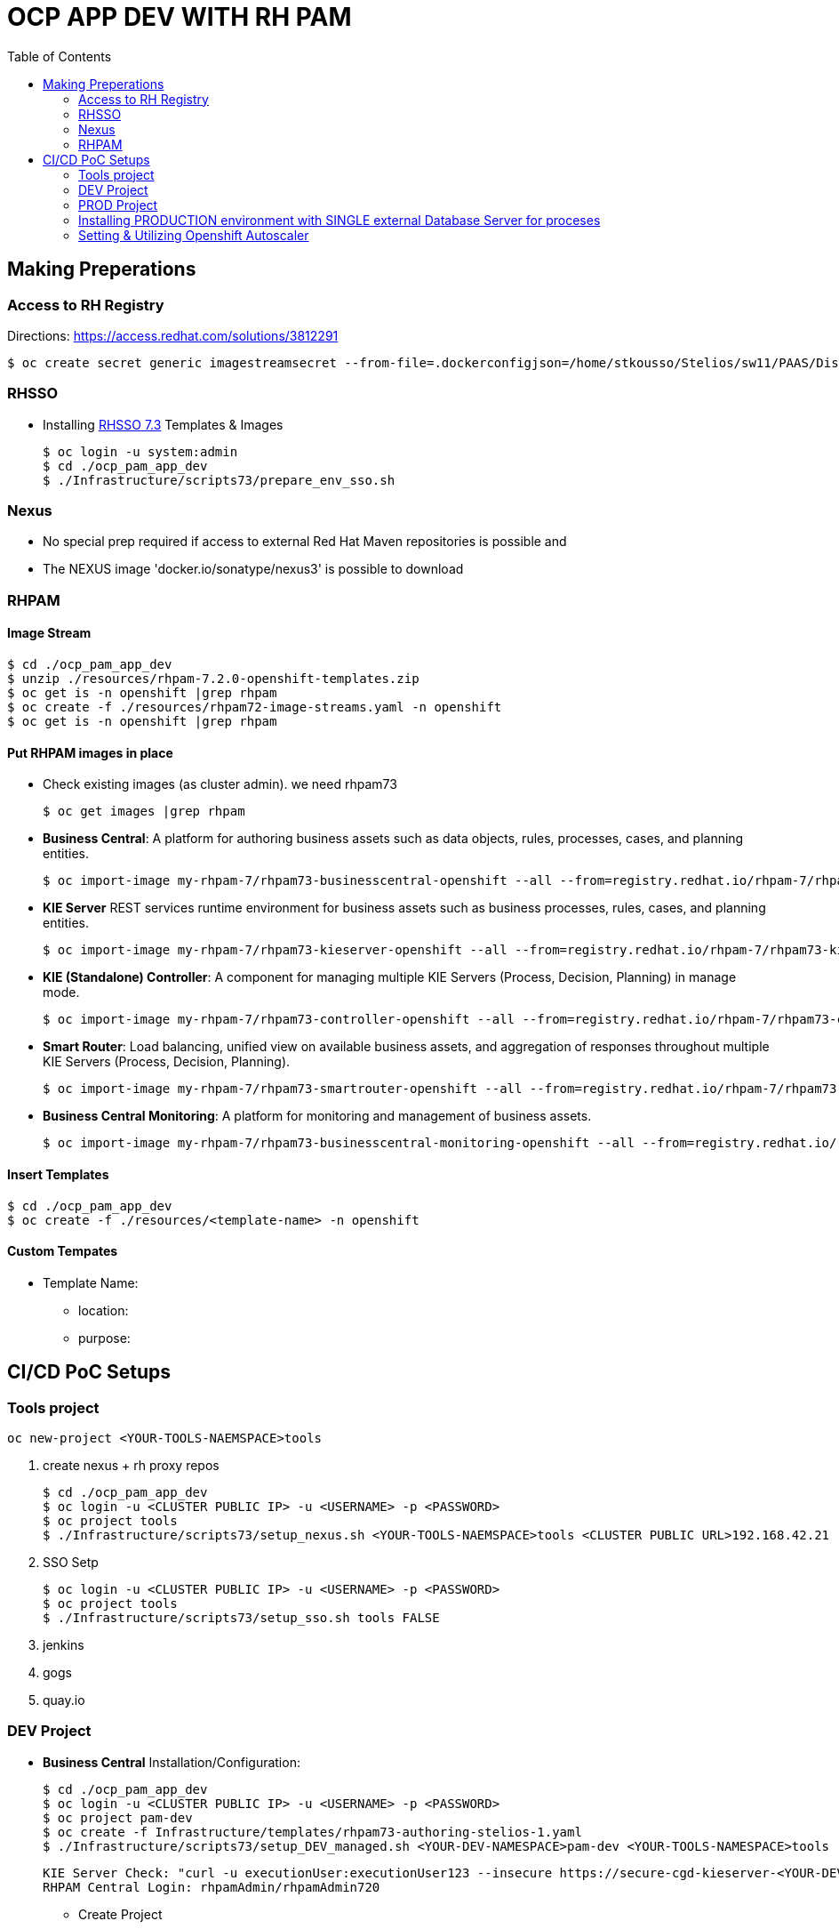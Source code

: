= OCP APP DEV WITH RH PAM
:toc:

== Making Preperations

=== Access to RH Registry

Directions: https://access.redhat.com/solutions/3812291

	$ oc create secret generic imagestreamsecret --from-file=.dockerconfigjson=/home/stkousso/Stelios/sw11/PAAS/Distros/minishift/1.27/minishift-1.27.0-linux-amd64/config.json --type=kubernetes.io/dockerconfigjson

=== RHSSO

* Installing link:https://access.redhat.com/documentation/en-us/red_hat_jboss_middleware_for_openshift/3/html-single/red_hat_single_sign-on_for_openshift/#using_the_rh_sso_for_openshift_image_streams_and_application_templates[RHSSO 7.3] Templates & Images

	$ oc login -u system:admin
	$ cd ./ocp_pam_app_dev
	$ ./Infrastructure/scripts73/prepare_env_sso.sh

=== Nexus

* No special prep required if access to external Red Hat Maven repositories is possible and 
* The NEXUS image 'docker.io/sonatype/nexus3' is possible to download

=== RHPAM

==== Image Stream

	$ cd ./ocp_pam_app_dev
	$ unzip ./resources/rhpam-7.2.0-openshift-templates.zip
	$ oc get is -n openshift |grep rhpam
	$ oc create -f ./resources/rhpam72-image-streams.yaml -n openshift
	$ oc get is -n openshift |grep rhpam

==== Put RHPAM images in place

* Check existing images (as cluster admin). we need rhpam73

	$ oc get images |grep rhpam

* *Business Central*: A platform for authoring business assets such as data objects, rules, processes, cases, and planning entities.

	$ oc import-image my-rhpam-7/rhpam73-businesscentral-openshift --all --from=registry.redhat.io/rhpam-7/rhpam73-businesscentral-openshift --confirm -n openshift

* *KIE Server* REST services runtime environment for business assets such as business processes, rules, cases, and planning entities.

	$ oc import-image my-rhpam-7/rhpam73-kieserver-openshift --all --from=registry.redhat.io/rhpam-7/rhpam73-kieserver-openshift --confirm -n openshift

* *KIE (Standalone) Controller*:  A component for managing multiple KIE Servers (Process, Decision, Planning) in manage mode.

	$ oc import-image my-rhpam-7/rhpam73-controller-openshift --all --from=registry.redhat.io/rhpam-7/rhpam73-controller-openshift --confirm -n openshift

* *Smart Router*: Load balancing, unified view on available business assets, and aggregation of responses throughout multiple KIE Servers (Process, Decision, Planning).

	$ oc import-image my-rhpam-7/rhpam73-smartrouter-openshift --all --from=registry.redhat.io/rhpam-7/rhpam73-smartrouter-openshift --confirm -n openshift

* *Business Central Monitoring*: A platform for monitoring and management of business assets.

	$ oc import-image my-rhpam-7/rhpam73-businesscentral-monitoring-openshift --all --from=registry.redhat.io/rhpam-7/rhpam73-businesscentral-monitoring-openshift --confirm -n openshift

==== Insert Templates

	$ cd ./ocp_pam_app_dev
	$ oc create -f ./resources/<template-name> -n openshift

==== Custom Tempates

* Template Name:
** location:
** purpose:



== CI/CD PoC Setups

=== Tools project

	oc new-project <YOUR-TOOLS-NAEMSPACE>tools
	
1. create nexus + rh proxy repos

		$ cd ./ocp_pam_app_dev
		$ oc login -u <CLUSTER PUBLIC IP> -u <USERNAME> -p <PASSWORD>
		$ oc project tools
		$ ./Infrastructure/scripts73/setup_nexus.sh <YOUR-TOOLS-NAEMSPACE>tools <CLUSTER PUBLIC URL>192.168.42.21

2. SSO Setp

		$ oc login -u <CLUSTER PUBLIC IP> -u <USERNAME> -p <PASSWORD>
		$ oc project tools
		$ ./Infrastructure/scripts73/setup_sso.sh tools FALSE
		
3. jenkins
4. gogs
5. quay.io


=== DEV Project

* *Business Central* Installation/Configuration:

	$ cd ./ocp_pam_app_dev
	$ oc login -u <CLUSTER PUBLIC IP> -u <USERNAME> -p <PASSWORD>
	$ oc project pam-dev
	$ oc create -f Infrastructure/templates/rhpam73-authoring-stelios-1.yaml
	$ ./Infrastructure/scripts73/setup_DEV_managed.sh <YOUR-DEV-NAMESPACE>pam-dev <YOUR-TOOLS-NAMESPACE>tools

	KIE Server Check: "curl -u executionUser:executionUser123 --insecure https://secure-cgd-kieserver-<YOUR-DEV-NAMESPACE>.apps.<CLUSTER-NAME>/services/rest/server"
	RHPAM Central Login: rhpamAdmin/rhpamAdmin720

** Create Project
*** *Step 1*: Create processes, rules etc.
*** *Step 2*: since no CI-CD we will distribute KJARs directly from 'Business Central' into NEXUS to achieve this
**** Add in the pom.xml of any new KJAR project created in Business central  (see 'setup_DEV_managed.sh' output log) the following for distribution to NEXUS (*Note: <id>nexus</id> MUST match the'<servers><server><id>nexus</id>' in *Infrastructure/templates/settings.xml*

	 <distributionManagement>
	   <repository>
	     <id>nexus</id>
	     <url>http://<NEXUS-ROUTE-URL>/repository/maven-releases</url>
	   </repository>
	   <snapshotRepository>
	     <id>nexus</id>
	     <url>http://<NEXUS-ROUTE-URL>/repository/maven-snapshots</url>
	   </snapshotRepository>
	 </distributionManagement>	

**** 'Deploy' from 'Business Central' into the KieServer and confirm that KieContainer is started by looking for the appropriate *container-alias*

	$ curl -u executionUser:executionUser123 -X GET "https://secure-cgd-kieserver-pam-dev.apps.fe44.example.opentlc.com/services/rest/server/containers" --insecure -H  "accept: application/xml"

	[RESPONSE]
	----------------------------------
	<?xml version="1.0" encoding="UTF-8" standalone="yes"?>
	<response type="SUCCESS" msg="List of created containers">
	    <kie-containers>
		<kie-container container-alias="retail-proc-1" container-id="retail-proc-1_1.0.0" status="STARTED">
		    <config-items>
		        <itemName>KBase</itemName>
		        <itemValue></itemValue>
		        <itemType>BPM</itemType>
		    </config-items>
		    <config-items>
		        <itemName>KSession</itemName>
		        <itemValue></itemValue>
		        <itemType>BPM</itemType>
		    </config-items>
		    <config-items>
		        <itemName>MergeMode</itemName>
		        <itemValue>MERGE_COLLECTIONS</itemValue>
		        <itemType>BPM</itemType>
		    </config-items>
		    <config-items>
		        <itemName>RuntimeStrategy</itemName>
		        <itemValue>SINGLETON</itemValue>
		        <itemType>BPM</itemType>
		    </config-items>
		    <messages>
		        <content>Container retail-proc-1_1.0.0 successfully created with module com.cgdretailprocesses:retail-proc-1:1.0.0.</content>
		        <severity>INFO</severity>
		        <timestamp>2019-02-15T16:17:43.934Z</timestamp>
		    </messages>
		    <release-id>
		        <artifact-id>retail-proc-1</artifact-id>
		        <group-id>com.cgdretailprocesses</group-id>
		        <version>1.0.0</version>
		    </release-id>
		    <resolved-release-id>
		        <artifact-id>retail-proc-1</artifact-id>
		        <group-id>com.cgdretailprocesses</group-id>
		        <version>1.0.0</version>
		    </resolved-release-id>
		    <scanner status="DISPOSED"/>
		</kie-container>
	    </kie-containers>
	</response>

***** Check NEXUS where now the KJAR(s) would have been uploaded to and where the DEV KieServer has been configued to download them from Definitions*

	http://nexus3-tools.apps.fe44.example.opentlc.com/#browse/browse:maven-all-public

image:pics/nexus-kjar-distributed.png["Uploaded KJARs to NEXUS",height=480]

***** Go to Business Central *Menu --> Execution Servers" & Click on the Remote Servers (only one available) too see the KieContainers created from the deployed KJARs

image:pics/kieserver-dev-kiecontainers-deployed.png["KieContainers active on DEV KieServer",height=280]


**** 'Find' the process in the deployed KJAR (ie. the runnalable RHPAM projet) by using from the previous result the alias or id of the KieContainer (container-alias="retail-proc-1" container-id="retail-proc-1_1.0.0")

	$ curl -u executionUser:executionUser123 -X GET "https://secure-cgd-kieserver-pam-dev.apps.fe44.example.opentlc.com/services/rest/server/containers/retail-proc-1/processes?page=0&pageSize=10&sortOrder=true" --insecure -H  "accept: application/xml"

	[RESPONSE]
	----------------------------------
	<?xml version="1.0" encoding="UTF-8" standalone="yes"?>
	<process-definitions>
	    <processes>
		<process-id>com.cgdretailprocesses.retail_proc_1.printname</process-id>
		<process-name>printname</process-name>
		<process-version>1.0</process-version>
		<package>com.cgdretailprocesses.retail_proc_1</package>
		<container-id>retail-proc-1_1.0.0</container-id>
		<dynamic>false</dynamic>
	    </processes>
	</process-definitions>

**** 'Execute' against the KieContainer by starting a new process
***** Using the *alias* 

	$ curl -u executionUser:executionUser123 --insecure -X POST "https://secure-cgd-kieserver-pam-dev.apps.fe44.example.opentlc.com/services/rest/server/containers/retail-proc-1/processes/com.cgdretailprocesses.retail_proc_1.printname/instances" -H  "accept: application/xml" -H  "content-type: application/xml" -d "<?xml version=\"1.0\" encoding=\"UTF-8\" standalone=\"yes\"?><map-type>    <entries>        <entry>            <key>age</key>            <value xsi:type=\"xs:int\" xmlns:xs=\"http://www.w3.org/2001/XMLSchema\"                    xmlns:xsi=\"http://www.w3.org/2001/XMLSchema-instance\">25</value>        </entry>        <entry>            <key>person</key>            <value xsi:type=\"person\" xmlns:xsi=\"http://www.w3.org/2001/XMLSchema-instance\">                <name>john</name>            </value>        </entry>    </entries></map-type>"

	[RESPONSE]
	----------------------------------
	<?xml version="1.0" encoding="UTF-8" standalone="yes"?>
	<long-type>
	      <value>1</value>
	</long-type>

***** Using the *container-id* 

	$ curl -u executionUser:executionUser123 --insecure -X POST "https://secure-cgd-kieserver-pam-dev.apps.fe44.example.opentlc.com/services/rest/server/containers/retail-proc-1_1.0.0/processes/com.cgdretailprocesses.retail_proc_1.printname/instances" -H  "accept: application/xml" -H  "content-type: application/xml" -d "<?xml version=\"1.0\" encoding=\"UTF-8\" standalone=\"yes\"?><map-type>    <entries>        <entry>            <key>age</key>            <value xsi:type=\"xs:int\" xmlns:xs=\"http://www.w3.org/2001/XMLSchema\"                    xmlns:xsi=\"http://www.w3.org/2001/XMLSchema-instance\">25</value>        </entry>        <entry>            <key>person</key>            <value xsi:type=\"person\" xmlns:xsi=\"http://www.w3.org/2001/XMLSchema-instance\">                <name>john</name>            </value>        </entry>    </entries></map-type>"

	[RESPONSE]
	----------------------------------
	<?xml version="1.0" encoding="UTF-8" standalone="yes"?>
	<long-type>
	      <value>2</value>
	</long-type>

***** To see the current deployed process definitions *Menu --> Process Definitions*

	https://secure-cgd-rhpamcentr-pam-dev.apps.fe44.example.opentlc.com/kie-wb.jsp#ProcessDefinitions%7CProcessDefinitionListScreen

image:pics/ProcessDefinitions-Diagram.png["Process Definition Diagram",height=280]

***** To see the current deployed process definitions *Menu --> Process Instances*

image:pics/ProcessInstances-Active-Completed.png["See KIESERVER Process Instances",height=480]

												
=== PROD Project

image:pics/RH-PAM-Flow-NoCICD-InternalDB.png[alt="Non-CICD RHPAM Setup with Internal DBs",width=1080, height=780]


	$ cd ./ocp_pam_app_dev
	$ oc login -u <CLUSTER PUBLIC IP> -u <USERNAME> -p <PASSWORD>
	$ oc project pam-prod
	$ oc create -f Infrastructure/templates/rhpam73-prod-stelios-1.yaml
	$ ./Infrastructure/scripts73/setup_PROD_managed.sh <YOUR-DEV-NAMESPACE>pam-prod <YOUR-TOOLS-NAMESPACE>tools APP_NAME <ENV [QA,SIT,UAT,PRE-PROD,PROD]>

==== Resulting Installation

- *Business Central Monitor*: https://secure-cgd-retail-rhpamcentrmon-pam-prod.apps.fe44.example.opentlc.com/ (rhpamAdmin/rhpamAdmin720, used to deploy KJAR projects, manage KJAR and template configurations, monitor)
- *Smart Router*: http://cgd-retail-smartrouter-pam-prod.apps.fe44.example.opentlc.com/ (Service used as smart proxy of processes on any connected KIESERVER cluster group)
- *KIE Server Cluster Group-1*: https://secure-cgd-retail-kieserver-cluster-group-1-pam-prod.apps.fe44.example.opentlc.com/docs
- *cgd-retail-postgresql-1*: Database dedicated for *KIE Server Cluster Group-1* (Runs a KJAR(s) related to a division and has dedicated Database)
- *KIE Server Cluster Group-2*: https://secure-cgd-retail-kieserver-cluster-group-2-pam-prod.apps.fe44.example.opentlc.com/docs
- *cgd-retail-postgresql-1*: Database dedicated for *KIE Server Cluster Group-2* (Runs a *separate from Cluster Group-1* KJAR(s) related to a *secondary* division and has dedicated Database)


==== Deploying, Executing, Monitoring, Managing Process Projects in PROD
	
* *Step 1*: Login to *Business Central Monitor* (above) and inspect the deployments on the different Server Configuration (Templates). There should be 3 (see below)

image:pics/rhpamcentral-monitor-BEGIN.png["RHPAMCentral Monitor",height=280]

* *Step 2*: There are no Deployment Units (ie. KJARs with processes/rules to deploy) as they exist remotely on the nexus server. With the *cgd-retail-kieserver-cluster-group-1* selected press *Add Deployment Unit* and add (as per screenshots) the KJAR (based on your project's Group Artifact Version -GAV- details-) the KJAR you wish deployed in the GROUP Of KIESERVERs that will use RHPAM template configuration *cgd-retail-kieserver-cluster-group-1* 

image:pics/Add-Deployment-Unit.png["RHPAMCentral Add new Project to KIE Server",height=480]

image:pics/Add-Deployment-Unit-RuntimeConfigurations.png["RHPAMCentral Monitor",height=480]

** Use the "Start" button to initialize the RHPAM Process project (KieContainer) inside the KIESERVERs (should get a gree

image:pics/Deployed-Started-KieContainer.png["RHPAMCentral Monitor",height=280]

** Side note: The JARs are downloaded locally at '/opt/eap/standalone/data/kie/maven-repository/' in the container

* *Step 3*: Retrieve ALL Active KieContainers (ie. projects to execute processes against) using the *Smart Router* rather than individual KIESERVER cluster groups

	$ curl -u executionUser:executionUser123 -X GET "http://cgd-retail-smartrouter-pam-prod.apps.fe44.example.opentlc.com/containers" -H  "accept: application/xml"

	<?xml version="1.0" encoding="UTF-8"?>
	<response msg="List of created containers" type="SUCCESS">    
	  <kie-containers>        
	    <kie-container container-alias="" container-id="morgages" status="STARTED">            
	      <config-items>                
		<itemName>KBase</itemName>                
		<itemValue/>                
		<itemType>BPM</itemType>            
	      </config-items>            
	      <config-items>                
		<itemName>KSession</itemName>                
		<itemValue/>                
		<itemType>BPM</itemType>            
	      </config-items>            
	      <config-items>                
		<itemName>MergeMode</itemName>                
		<itemValue>MERGE_COLLECTIONS</itemValue>                
		<itemType>BPM</itemType>            
	      </config-items>            
	      <config-items>                
		<itemName>RuntimeStrategy</itemName>                
		<itemValue>PER_PROCESS_INSTANCE</itemValue>                
		<itemType>BPM</itemType>            
	      </config-items>            
	      <messages>                
		<content>Container morgages successfully created with module com.cgdretailprocesses:mortgage-rules-1:1.0.0.</content>                
		<severity>INFO</severity>                
		<timestamp>2019-02-16T10:27:27.116Z</timestamp>            
	      </messages>            
	      <release-id>                
		<artifact-id>mortgage-rules-1</artifact-id>               
		<group-id>com.cgdretailprocesses</group-id>                
		<version>1.0.0</version>            
	      </release-id>            
		    <resolved-release-id>                
		<artifact-id>mortgage-rules-1</artifact-id>                
		<group-id>com.cgdretailprocesses</group-id>                
		<version>1.0.0</version>            
	      </resolved-release-id>            
	      <scanner status="DISPOSED"/>
	    </kie-container>
	  </kie-containers>        

** Retrieve Available processes in KieContainer

	$ curl -u executionUser:executionUser123 -X GET "http://cgd-retail-smartrouter-pam-prod.apps.fe44.example.opentlc.com/containers/morgages/processes" -H  "accept: application/xml"

	<?xml version="1.0" encoding="UTF-8" standalone="yes"?>
	<process-definitions>
	    <processes>
		<process-id>com.cgdretailprocesses.loanapproval</process-id>
		<process-name>loanapproval</process-name>
		<process-version>1.0</process-version>
		<package>com.cgdretailprocesses</package>
		<container-id>morgages</container-id>
		<dynamic>false</dynamic>
	    </processes>
	</process-definitions>

** Check the *Smart Router* configuration manually

	$ oc rsh cgd-retail-smartrouter-1-7f2cw
	$ cat /opt/rhpam-smartrouter/data/kie-server-router.json   
	{
	  "containerInfo": [{
	    "alias": "mortgage-rules-1",
	    "containerId": "morgages",
	    "releaseId": "com.cgdretailprocesses:mortgage-rules-1:1.0.0"
	  }],
	  "containers": [
	    {"mortgage-rules-1": ["http://cgd-retail-kieserver-cluster-group-1-pam-prod.apps.fe44.example.opentlc.com:80/services/rest/server"]},
	    {"morgages": ["http://cgd-retail-kieserver-cluster-group-1-pam-prod.apps.fe44.example.opentlc.com:80/services/rest/server"]}
	  ],
	  "servers": [{"cgd-retail-kieserver-cluster-group-1": ["http://cgd-retail-kieserver-cluster-group-1-pam-prod.apps.fe44.example.opentlc.com:80/services/rest/server"]}]
	}	


** *Step 4*: Execute process *com.cgdretailprocesses.loanapproval* on KieContainer *morgages* and KIESERVERs *cgd-retail-kieserver-cluster-group-1* via the *Smart Router* configuration manually

	$ curl -u executionUser:executionUser123 -X POST "http://cgd-retail-smartrouter-pam-prod.apps.fe44.example.opentlc.com/containers/morgages/processes/com.cgdretailprocesses.loanapproval/instances" -H  "accept: application/xml" -H  "content-type: application/xml" -d "<?xml version=\"1.0\" encoding=\"UTF-8\" standalone=\"yes\"?><map-type>    <entries>        <entry>            <key>age</key>            <value xsi:type=\"xs:int\" xmlns:xs=\"http://www.w3.org/2001/XMLSchema\"                    xmlns:xsi=\"http://www.w3.org/2001/XMLSchema-instance\">25</value>        </entry>        <entry>            <key>person</key>            <value xsi:type=\"person\" xmlns:xsi=\"http://www.w3.org/2001/XMLSchema-instance\">                <name>john</name>            </value>        </entry>    </entries></map-type>"

	[RESPONSE]
	----------------------------------
	<?xml version="1.0" encoding="UTF-8" standalone="yes"?>
	<long-type>
	    <value>1</value>
	</long-type>


	Check the logs of the pod running the 'morgages' KieContainer
	--------------------------------------------------------------
	$ oc logs -f cgd-retail-kieserver-cluster-group-1-1-wqsp
	10:27:27,105 INFO  [org.kie.server.services.impl.KieServerImpl] (default task-1) Container morgages (for release id com.cgdretailprocesses:mortgage-rules-1:1.0.0) successfully started
	10:27:27,164 INFO  [org.kie.server.router.client.KieServerRouterEventListener] (default task-1) Added 'http://cgd-retail-kieserver-cluster-group-1-pam-prod.apps.fe44.example.opentlc.com:80/services/rest/server' as server location for container id 'morgages'
	11:06:25,368 INFO  [stdout] (default task-1) LOAN APPROVED


=== Installing PRODUCTION environment with SINGLE external Database Server for proceses

==== Pre-Reqs

* You have logged on to your project in the OpenShift environment using the oc command as a user with the *cluster-admin* role.
* For Oracle use the link:https://github.com/skoussou/ocp_pam_app_dev/blob/master/Infrastructure/resources/drivers/oracle/com/oracle/ojdbc7/12.1.0.1/ojdbc7-12.1.0.1.jar[DB driver] which can be found in this repository
* For IBM DB2 or Sybase you have downloaded the JDBC driver from the database server vendor. More in link:https://access.redhat.com/documentation/en-us/red_hat_process_automation_manager/7.2/html-single/deploying_a_red_hat_process_automation_manager_managed_server_environment_on_red_hat_openshift_container_platform/#externaldb-build-proc[documentation here]
* Install the source code for the custom build,

	$ cd ./ocp_pam_app_dev
	$ oc login -u <CLUSTER PUBLIC IP> -u <USERNAME> -p <PASSWORD>
        $ oc project pam-prod
	$ unzip ./resources/rhpam-7.2.0-openshift-templates.zip
	$ cd ./resources/templates/contrib/jdbc
	$ ll
	total 12
	-rwxrwxr-x. 1 ec2-user ec2-user 3012 Jan 18 09:37 build.sh
	drwxrwxr-x. 3 ec2-user ec2-user   65 Jan 18 09:37 db2-driver-image
	drwxrwxr-x. 3 ec2-user ec2-user   65 Feb 15 13:20 derby-driver-image
	-rwxrwxr-x. 1 ec2-user ec2-user  459 Jan 18 09:37 install.sh
	drwxrwxr-x. 3 ec2-user ec2-user   65 Jan 18 09:37 mariadb-driver-image
	drwxrwxr-x. 3 ec2-user ec2-user   65 Feb 15 13:20 mssql-driver-image
	drwxrwxr-x. 3 ec2-user ec2-user   65 Feb 15 13:20 oracle-driver-image
	-rw-rw-r--. 1 ec2-user ec2-user 1933 Jan 18 09:37 README.md
	drwxrwxr-x. 3 ec2-user ec2-user   65 Jan 18 09:37 sybase-driver-image

==== Preparing RHPAM image For MariaDB, mariadb-driver-image

* Change to subdirectory: *mariadb-driver-image*
** Run the build #../build.sh [--registry=myregistry.example.com:5000] [--artifact-repo=https://myrepo.example.com/maven/public] [--image-tag=1.1 ]

	$ cd ./resources/templates/contrib/jdbc/mariadb-driver-image/
	../build.sh --registry=docker-registry.default.svc:5000
	...
	--> Creating resources with label build=rhpam73-kieserver-mariadb-openshift ...
	    imagestream.image.openshift.io "rhpam73-kieserver-mariadb-openshift" created
	    buildconfig.build.openshift.io "rhpam73-kieserver-mariadb-openshift" created
	--> Success

*** Note to self: If user has no cluster-admin binding giving bindings is required, eg:

	$ oc adm policy add-cluster-role-to-user cluster-admin developer --rolebinding-name=admin

** Check for the newly built RHPAM2 image/ImageStream *rhpam73-kieserver-mariadb-openshift* which contains *mariadb* database driver

	$ oc get is -n openshift |grep rhpam73-kieserver-mariadb-openshift
	rhpam73-kieserver-mariadb-openshift            docker-registry.default.svc:5000/openshift/rhpam73-kieserver-mariadb-openshift

	$ oc describe is rhpam73-kieserver-mariadb-openshift -n openshift
	Name:                   rhpam73-kieserver-mariadb-openshift
	Namespace:              openshift
	Created:                4 minutes ago
	Labels:                 build=rhpam73-kieserver-mariadb-openshift
	Annotations:            openshift.io/generated-by=OpenShiftNewBuild
	Docker Pull Spec:       docker-registry.default.svc:5000/openshift/rhpam73-kieserver-mariadb-openshift
	Image Lookup:           local=false
	Unique Images:          1
	Tags:                   1
	1.1
	  no spec tag
	  * docker-registry.default.svc:5000/openshift/rhpam73-kieserver-mariadb-openshift@sha256:6d330a9aa901c47e9937ed16732d46ceb000ae20a73afdb8b952d6249d5abdaf
	      About a minute ago


==== Preparing RHPAM image for Oracle Database, mariadb-driver-image

* Change to subdirectory: *oracle-driver-image*
** #../build.sh [--registry=myregistry.example.com:5000] [--artifact-repo=https://myrepo.example.com/maven/public] [--image-tag=1.1 ]

	$ cd ./resources/templates/contrib/jdbc/oracle-driver-image/
	../build.sh --artifact-repo="https://github.com/skoussou/ocp_pam_app_dev/tree/master/Infrastructure/resources/drivers/oracle" --registry=docker-registry.default.svc:5000
	...
	--> Creating resources with label build=rhpam73-kieserver-oracle-openshift ...
	    imagestream.image.openshift.io "rhpam73-kieserver-oracle-openshift" created
	    buildconfig.build.openshift.io "rhpam73-kieserver-oracle-openshift" created
	--> Success


** Check for the newly built RHPAM2 image/ImageStream *rhpam73-kieserver-oracle-openshift* which contains *oracle* database driver

	$ oc get is rhpam73-kieserver-oracle-openshift -n openshift
	NAME                                 DOCKER REPO                                                                     TAGS      UPDATED
	rhpam73-kieserver-oracle-openshift   docker-registry.default.svc:5000/openshift/rhpam73-kieserver-oracle-openshift   1.1       47 seconds ago

	$ oc describe is rhpam73-kieserver-oracle-openshift -n openshift
	Name:                   rhpam73-kieserver-oracle-openshift
	Namespace:              openshift
	Created:                About a minute ago
	Labels:                 build=rhpam73-kieserver-oracle-openshift
	Annotations:            openshift.io/generated-by=OpenShiftNewBuild
	Docker Pull Spec:       docker-registry.default.svc:5000/openshift/rhpam73-kieserver-oracle-openshift
	Image Lookup:           local=false
	Unique Images:          1
	Tags:                   1
	1.1
	  no spec tag
	  * docker-registry.default.svc:5000/openshift/rhpam73-kieserver-oracle-openshift@sha256:e0720bec08445941b2944914f967433c2e093d54bad353c74de1082f289ba954
	      About a minute ago



==== Installing PROD with external mariadb database

image:pics/RH-PAM-Flow-NoCICD-ExternalDB.png[alt="Non-CICD RHPAM Setup with Single External DB",width=1080, height=780]

* Pre-requisites

** *Pre-Requisite-1*: The images have been built and are available, as follows:

	$ oc get is -n openshift |grep rhpam73-kieserver
	rhpam73-kieserver-mariadb-openshift            docker-registry.default.svc:5000/openshift/rhpam73-kieserver-mariadb-openshift            1.1                            29 hours ago
	rhpam73-kieserver-openshift                    docker-registry.default.svc:5000/openshift/rhpam73-kieserver-openshift                    1.1,1.1-2,latest + 3 more...   3 days ago
	rhpam73-kieserver-oracle-openshift             docker-registry.default.svc:5000/openshift/rhpam73-kieserver-oracle-openshift             1.1                            28 hours ago

** *Pre-Requisite-2*: A Database with the following settings is in place

	MariaDB [(none)]> CREATE DATABASE RHPAMOCP;
	Query OK, 1 row affected (0.00 sec)

	MariaDB [(none)]> CREATE USER 'rhpamocp'@'%' IDENTIFIED BY 'rhpamocp';
	Query OK, 0 rows affected (0.00 sec)

	MariaDB [(none)]> GRANT ALL PRIVILEGES ON RHPAMOCP.* TO 'rhpamocp'@'%' WITH GRANT OPTION;
	Query OK, 0 rows affected (0.00 sec)

* Initiate Installations

	oc new-project pam-prod-mariadb
	oc create -f Infrastructure/templates/rhpam73-prod-EXTERNAL-mariadb-stelios-1.yaml
	./Infrastructure/scripts73/setup_PROD_mariadb_managed.sh pam-prod-mariadb tools <APP_NAME> <MARIADB_HOST_NAME> <MARIADB_DB_NAME> <MARIADB_DB_USER> <MARIADB_DB_PWD>  <ENV [QA,SIT,UAT,PRE-PROD,PROD]>

==== Installing PROD with external Oracle (to be done on-site)

** *Pre-Requisite-1*: The images have been built and are available, as follows:

	$ oc get is -n openshift |grep rhpam73-kieserver
	rhpam73-kieserver-mariadb-openshift            docker-registry.default.svc:5000/openshift/rhpam73-kieserver-mariadb-openshift            1.1                            29 hours ago
	rhpam73-kieserver-openshift                    docker-registry.default.svc:5000/openshift/rhpam73-kieserver-openshift                    1.1,1.1-2,latest + 3 more...   3 days ago
	rhpam73-kieserver-oracle-openshift             docker-registry.default.svc:5000/openshift/rhpam73-kieserver-oracle-openshift             1.1                            28 hours ago

** *Pre-Requisite-2*: A Database with the following settings to have been created

	$ oc new-project pam-prod-oracle
	$ oc create -f Infrastructure/templates/rhpam73-prod-EXTERNAL-oracle-stelios-1.yaml
	./Infrastructure/scripts73/setup_PROD_oracle_managed.sh pam-prod-oracle tools <APP_NAME> <ORACLE_HOST_NAME> <ORACLE_DB_NAME> <ORACLE_DB_USER> <ORACLE_DB_PWD> <ENV [QA,SIT,UAT,PRE-PROD,PROD]>

=== Setting & Utilizing Openshift Autoscaler
	
* Create an Horizontal Autoscaler for the *cgd-retail-kieserver-cluster-group-1* deployment to scale between one and five replicas and set it to scale up when the CPU utilization reaches *1%*.

    $ oc autoscale dc/cgd-retail-kieserver-cluster-group-1 --min 1 --max 5 --cpu-percent=1

**  It takes several minutes for the HPA to collect enough metrics to present a current status. 

    In a separate window, create work for the pod and monitor the environment:

    ROUTE=curl -u executionUser:executionUser123 -X POST "http://cgd-retail-smartrouter-pam-prod.apps.fe44.example.opentlc.com/containers/morgages/processes/com.cgdretailprocesses.loanapproval/instances" -H  "accept: application/xml" -H  "content-type: application/xml" -d "<?xml version=\"1.0\" encoding=\"UTF-8\" standalone=\"yes\"?><map-type>    <entries>        <entry>            <key>age</key>            <value xsi:type=\"xs:int\" xmlns:xs=\"http://www.w3.org/2001/XMLSchema\"                    xmlns:xsi=\"http://www.w3.org/2001/XMLSchema-instance\">25</value>        </entry>        <entry>            <key>person</key>            <value xsi:type=\"person\" xmlns:xsi=\"http://www.w3.org/2001/XMLSchema-instance\">                <name>john</name>            </value>        </entry>    </entries></map-type>"

    for time in {1..15000}
      do
       echo time $time
       curl ${ROUTE}
      done

* Create an Horizontal Autoscaler for the *cgd-retail-kieserver-cluster-group-1* deployment to scale between one and five replicas and set it to scale up when the CPU utilization reaches *1%*.

    $ oc autoscale dc/cgd-retail-kieserver-cluster-group-1 --min 1 --max 5 --cpu-percent=1


    ROUTE=curl -u executionUser:executionUser123 -X POST "http://cgd-retail-smartrouter-pam-prod.apps.fe44.example.opentlc.com/containers/morgages/processes/com.cgdretailprocesses.loanapproval/instances" -H  "accept: application/xml" -H  "content-type: application/xml" -d "<?xml version=\"1.0\" encoding=\"UTF-8\" standalone=\"yes\"?><map-type>    <entries>        <entry>            <key>age</key>            <value xsi:type=\"xs:int\" xmlns:xs=\"http://www.w3.org/2001/XMLSchema\"                    xmlns:xsi=\"http://www.w3.org/2001/XMLSchema-instance\">25</value>        </entry>        <entry>            <key>person</key>            <value xsi:type=\"person\" xmlns:xsi=\"http://www.w3.org/2001/XMLSchema-instance\">                <name>john</name>            </value>        </entry>    </entries></map-type>"

    for time in {1..15000}
      do
       echo time $time
       curl ${ROUTE}
      done


